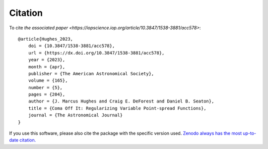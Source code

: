 Citation
======================

To cite `the associated paper <https://iopscience.iop.org/article/10.3847/1538-3881/acc578>`::

    @article{Hughes_2023,
        doi = {10.3847/1538-3881/acc578},
        url = {https://dx.doi.org/10.3847/1538-3881/acc578},
        year = {2023},
        month = {apr},
        publisher = {The American Astronomical Society},
        volume = {165},
        number = {5},
        pages = {204},
        author = {J. Marcus Hughes and Craig E. DeForest and Daniel B. Seaton},
        title = {Coma Off It: Regularizing Variable Point-spread Functions},
        journal = {The Astronomical Journal}
    }


If you use this software, please also cite the package with the specific version used.
`Zenodo always has the most up-to-date citation. <https://zenodo.org/records/10066960>`_
